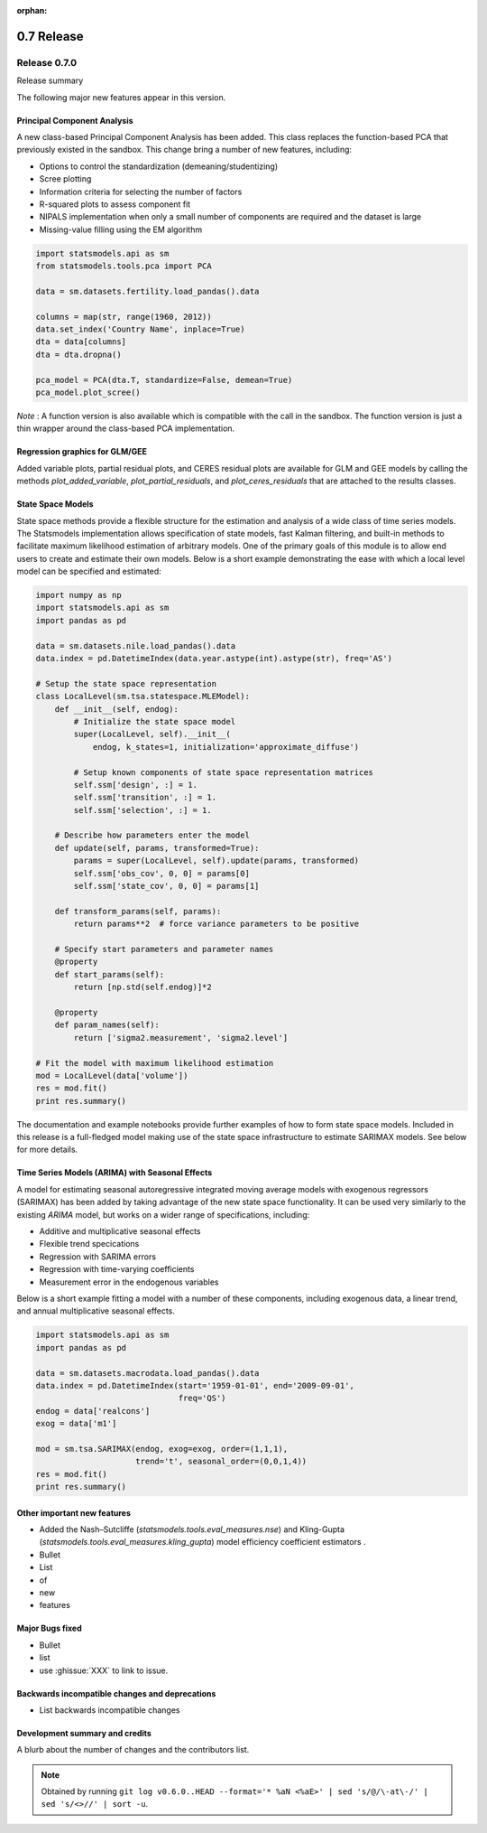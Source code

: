 :orphan:

===========
0.7 Release
===========

Release 0.7.0
=============

Release summary

The following major new features appear in this version.

Principal Component Analysis
----------------------------

A new class-based Principal Component Analysis has been added.  This
class replaces the function-based PCA that previously existed in the
sandbox.  This change bring a number of new features, including:

* Options to control the standardization (demeaning/studentizing)
* Scree plotting
* Information criteria for selecting the number of factors
* R-squared plots to assess component fit
* NIPALS implementation when only a small number of components are required and the dataset is large
* Missing-value filling using the EM algorithm

.. code-block:: python

   import statsmodels.api as sm
   from statsmodels.tools.pca import PCA

   data = sm.datasets.fertility.load_pandas().data

   columns = map(str, range(1960, 2012))
   data.set_index('Country Name', inplace=True)
   dta = data[columns]
   dta = dta.dropna()

   pca_model = PCA(dta.T, standardize=False, demean=True)
   pca_model.plot_scree()

*Note* : A function version is also available which is compatible with the
call in the sandbox.  The function version is just a thin wrapper around the
class-based PCA implementation.

Regression graphics for GLM/GEE
-------------------------------

Added variable plots, partial residual plots, and CERES residual plots
are available for GLM and GEE models by calling the methods
`plot_added_variable`, `plot_partial_residuals`, and
`plot_ceres_residuals` that are attached to the results classes.

State Space Models
------------------

State space methods provide a flexible structure for the estimation and
analysis of a wide class of time series models. The Statsmodels implementation
allows specification of state models, fast Kalman filtering, and built-in
methods to facilitate maximum likelihood estimation of arbitrary models. One of
the primary goals of this module is to allow end users to create and estimate
their own models. Below is a short example demonstrating the ease with which a
local level model can be specified and estimated:

.. code-block:: python

   import numpy as np
   import statsmodels.api as sm
   import pandas as pd

   data = sm.datasets.nile.load_pandas().data
   data.index = pd.DatetimeIndex(data.year.astype(int).astype(str), freq='AS')

   # Setup the state space representation
   class LocalLevel(sm.tsa.statespace.MLEModel):
       def __init__(self, endog):
           # Initialize the state space model
           super(LocalLevel, self).__init__(
               endog, k_states=1, initialization='approximate_diffuse')

           # Setup known components of state space representation matrices
           self.ssm['design', :] = 1.
           self.ssm['transition', :] = 1.
           self.ssm['selection', :] = 1.

       # Describe how parameters enter the model
       def update(self, params, transformed=True):
           params = super(LocalLevel, self).update(params, transformed)
           self.ssm['obs_cov', 0, 0] = params[0]
           self.ssm['state_cov', 0, 0] = params[1]

       def transform_params(self, params):
           return params**2  # force variance parameters to be positive

       # Specify start parameters and parameter names
       @property
       def start_params(self):
           return [np.std(self.endog)]*2

       @property
       def param_names(self):
           return ['sigma2.measurement', 'sigma2.level']

   # Fit the model with maximum likelihood estimation
   mod = LocalLevel(data['volume'])
   res = mod.fit()
   print res.summary()

The documentation and example notebooks provide further examples of how to
form state space models. Included in this release is a full-fledged
model making use of the state space infrastructure to estimate SARIMAX
models. See below for more details.

Time Series Models (ARIMA) with Seasonal Effects
------------------------------------------------

A model for estimating seasonal autoregressive integrated moving average models
with exogenous regressors (SARIMAX) has been added by taking advantage of the
new state space functionality. It can be used very similarly to the existing
`ARIMA` model, but works on a wider range of specifications, including:

* Additive and multiplicative seasonal effects
* Flexible trend specications
* Regression with SARIMA errors
* Regression with time-varying coefficients
* Measurement error in the endogenous variables

Below is a short example fitting a model with a number of these components,
including exogenous data, a linear trend, and annual multiplicative seasonal
effects.

.. code-block:: python

   import statsmodels.api as sm
   import pandas as pd

   data = sm.datasets.macrodata.load_pandas().data
   data.index = pd.DatetimeIndex(start='1959-01-01', end='2009-09-01',
                                 freq='QS')
   endog = data['realcons']
   exog = data['m1']

   mod = sm.tsa.SARIMAX(endog, exog=exog, order=(1,1,1),
                        trend='t', seasonal_order=(0,0,1,4))
   res = mod.fit()
   print res.summary()

Other important new features
----------------------------

* Added the Nash–Sutcliffe (`statsmodels.tools.eval_measures.nse`) and
  Kling-Gupta (`statsmodels.tools.eval_measures.kling_gupta`) model efficiency
  coefficient estimators .
* Bullet
* List
* of
* new
* features

Major Bugs fixed
----------------

* Bullet
* list
* use :ghissue:`XXX` to link to issue.

Backwards incompatible changes and deprecations
-----------------------------------------------

* List backwards incompatible changes

Development summary and credits
-------------------------------

A blurb about the number of changes and the contributors list.

.. note::

   Obtained by running ``git log v0.6.0..HEAD --format='* %aN <%aE>' | sed 's/@/\-at\-/' | sed 's/<>//' | sort -u``.
